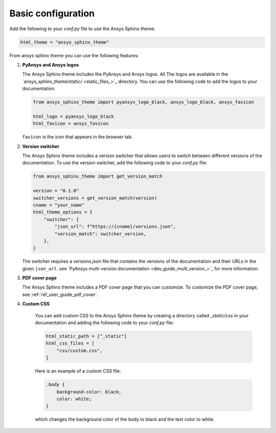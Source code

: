 .. _ref_user_guide_configuration:

Basic configuration
===================

Add the following to your `conf.py` file to use the Ansys Sphinx theme:

.. code-block:: python

   html_theme = "ansys_sphinx_theme"

From ansys sphinx theme you can use the following features:

#. **PyAnsys and Ansys logos**

   The Ansys Sphinx theme includes the PyAnsys and Ansys logos. All The logos
   are available in the
   `ansys_sphinx_theme/static/ <static_files_>`_
   directory. You can use the following code to add the logos to your documentation:

   .. code-block:: python

      from ansys_sphinx_theme import pyansys_logo_black, ansys_logo_black, ansys_favicon

      html_logo = pyansys_logo_black
      html_favicon = ansys_favicon

   ``favicon`` is the icon that appears in the browser tab.

#. **Version switcher**

   The Ansys Sphinx theme includes a version switcher that allows users to switch between different versions of the documentation.
   To use the version switcher, add the following code to your `conf.py` file:

   .. code-block:: python

      from ansys_sphinx_theme import get_version_match

      version = "0.1.0"
      switcher_versions = get_version_match(version)
      cname = "your_name"
      html_theme_options = {
          "switcher": {
              "json_url": f"https://{cname}/versions.json",
              "version_match": switcher_version,
          },
      }

   The switcher requires a `versions.json` file that contains the versions of the documentation and their URLs in the given ``json_url``.
   see `PyAnsys multi-version documentation <dev_guide_multi_version_>`_
   for more information.

#. **PDF cover page**

   The Ansys Sphinx theme includes a PDF cover page that you can customize.
   To customize the PDF cover page, see :ref:`ref_user_guide_pdf_cover`.

#. **Custom CSS**

    You can add custom CSS to the Ansys Sphinx theme by creating a directory called `_static/css` in
    your documentation and adding the following code to your `conf.py` file:

    .. code-block:: python

        html_static_path = ["_static"]
        html_css_files = [
            "css/custom.css",
        ]

    Here is an example of a custom CSS file:

    .. code-block:: css

        .body {
            background-color: black;
            color: white;
        }

    which changes the background color of the body to black and the text color to white.
